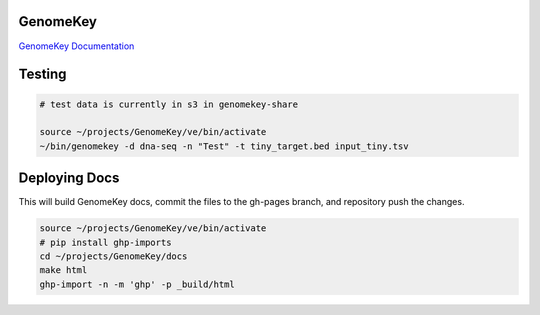 GenomeKey
+++++++++++

`GenomeKey Documentation <http://enterprisegenomics.github.io/GenomeKey/>`_


Testing
++++++++

.. code-block:: bash

    # test data is currently in s3 in genomekey-share

    source ~/projects/GenomeKey/ve/bin/activate
    ~/bin/genomekey -d dna-seq -n "Test" -t tiny_target.bed input_tiny.tsv




Deploying Docs
+++++++++++++++

This will build GenomeKey docs, commit the files to the gh-pages branch, and repository push the changes.

.. code-block:: bash

    source ~/projects/GenomeKey/ve/bin/activate
    # pip install ghp-imports
    cd ~/projects/GenomeKey/docs
    make html
    ghp-import -n -m 'ghp' -p _build/html
